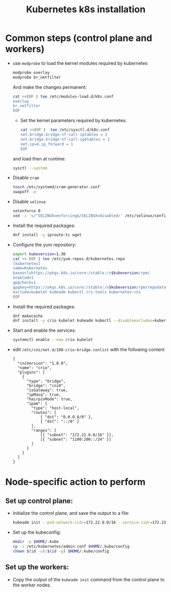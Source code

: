 #+title: Kubernetes k8s installation

* Common steps (control plane and workers)

  * use ~modprobe~ to load the kernel modules required by kubernetes

    #+BEGIN_SRC bash
      modprobe overlay
      modprobe br_netfilter
    #+END_SRC

    And make the changes permanent:

    #+BEGIN_SRC bash
      cat <<EOF | tee /etc/modules-load.d/k8s.conf
      overlay
      br_netfilter
      EOF
    #+END_SRC

    * Set the kernel parameters required by kubernetes:

    #+BEGIN_SRC bash
      cat <<EOF |  tee /etc/sysctl.d/k8s.conf
      net.bridge.bridge-nf-call-iptables = 1
      net.bridge.bridge-nf-call-ip6tables = 1
      net.ipv4.ip_forward = 1
      EOF
    #+END_SRC

    and load then at runtime:

    #+BEGIN_SRC bash
      sysctl --system
    #+END_SRC

  * Disable ~zram~

    #+BEGIN_SRC bash
      touch /etc/systemd/zram-generator.conf
      swapoff -a
    #+END_SRC

  * Disable ~selinux~

    #+BEGIN_SRC bash
      setenforce 0
      sed -i 's/^SELINUX=enforcing$/SELINUX=disabled/' /etc/selinux/config
    #+END_SRC

  * Install the required packages:

    #+BEGIN_SRC bash
      dnf install -y iproute-tc wget
    #+END_SRC

  * Configure the yum repository:

    #+BEGIN_SRC bash
      export kubeversion=1.30
      cat << EOF | tee /etc/yum.repos.d/kubernetes.repo
      [kubernetes]
      name=Kubernetes
      baseurl=https://pkgs.k8s.io/core:/stable:/v$kubeversion/rpm/
      enabled=1
      gpgcheck=1
      gpgkey=https://pkgs.k8s.io/core:/stable:/v$kubeversion/rpm/repodata/repomd.xml.key
      exclude=kubelet kubeadm kubectl cri-tools kubernetes-cni
      EOF
    #+END_SRC

  * Install the required packages:

    #+BEGIN_SRC bash
      dnf makecache
      dnf install -y crio kubelet kubeadm kubectl --disableexcludes=kubernetes
    #+END_SRC


  * Start and enable the services:
    #+BEGIN_SRC bash
      systemctl enable --now crio kubelet
    #+END_SRC

  * edit ~/etc/cni/net.d/100-crio-bridge.conlist~ with the following content

    #+BEGIN_SRC
      {
        "cniVersion": "1.0.0",
        "name": "crio",
        "plugins": [
          {
            "type": "bridge",
            "bridge": "cni0",
            "isGateway": true,
            "ipMasq": true,
            "hairpinMode": true,
            "ipam": {
              "type": "host-local",
              "routes": [
                  { "dst": "0.0.0.0/0" },
                  { "dst": "::/0" }
              ],
              "ranges": [
                  [{ "subnet": "172.22.0.0/16" }],
                  [{ "subnet": "1100:200::/24" }]
              ]
            }
          }
        ]
      }
    #+END_SRC

* Node-specific action to perform

** Set up control plane:

  * Initialize the control plane, and save the output to a file:

    #+BEGIN_SRC bash
      kubeadm init --pod-network-cidr=172.22.0.0/16 --service-cidr=172.23.0.0/16 > /root/kubeinit.log
    #+END_SRC

  * Set up the kubeconfig:

    #+BEGIN_SRC bash
      mkdir -p $HOME/.kube
      cp -i /etc/kubernetes/admin.conf $HOME/.kube/config
      chown $(id -u):$(id -g) $HOME/.kube/config
    #+END_SRC

** Set up the workers:

  * Copy the output of the ~kubeadm init~ command from the control plane to the worker nodes.
